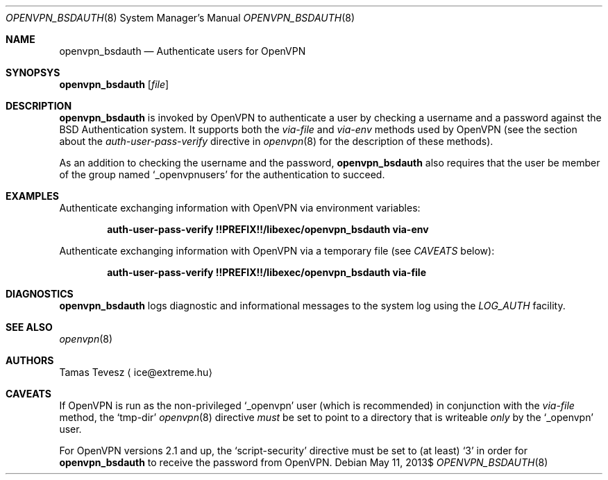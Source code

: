 .\" Copyright (c) 2007, 2009-2010 Tamas Tevesz <ice@extreme.hu>
.\"
.\" Permission to use, copy, modify, and distribute this software for any
.\" purpose with or without fee is hereby granted, provided that the above
.\" copyright notice and this permission notice appear in all copies.
.\"
.\" THE SOFTWARE IS PROVIDED "AS IS" AND THE AUTHOR DISCLAIMS ALL WARRANTIES
.\" WITH REGARD TO THIS SOFTWARE INCLUDING ALL IMPLIED WARRANTIES OF
.\" MERCHANTABILITY AND FITNESS. IN NO EVENT SHALL THE AUTHOR BE LIABLE FOR
.\" ANY SPECIAL, DIRECT, INDIRECT, OR CONSEQUENTIAL DAMAGES OR ANY DAMAGES
.\" WHATSOEVER RESULTING FROM LOSS OF USE, DATA OR PROFITS, WHETHER IN AN
.\" ACTION OF CONTRACT, NEGLIGENCE OR OTHER TORTIOUS ACTION, ARISING OUT OF
.\" OR IN CONNECTION WITH THE USE OR PERFORMANCE OF THIS SOFTWARE.
.Dd $Mdocdate: May 11 2013$
.Dt OPENVPN_BSDAUTH 8
.Os
.Sh NAME
.Nm openvpn_bsdauth
.Nd Authenticate users for OpenVPN
.Sh SYNOPSYS
.Nm
.Op Ar file
.Sh DESCRIPTION
.Nm
is invoked by OpenVPN to authenticate a user by checking a username and a
password against the BSD Authentication system. It supports both the
.Em via-file
and
.Em via-env
methods used by OpenVPN (see the section about the
.Em auth-user-pass-verify
directive in
.Xr openvpn 8
for the description of these methods).
.Pp
As an addition to checking the username and the password,
.Nm
also requires that the user be member of the group named
.Sq _openvpnusers
for the authentication to succeed.
.Sh EXAMPLES
Authenticate exchanging information with OpenVPN via environment variables:
.Pp
.Dl auth-user-pass-verify !!PREFIX!!/libexec/openvpn_bsdauth via-env
.Pp
Authenticate exchanging information with OpenVPN via a temporary file
(see
.Em CAVEATS
below):
.Pp
.Dl auth-user-pass-verify !!PREFIX!!/libexec/openvpn_bsdauth via-file
.Sh DIAGNOSTICS
.Nm
logs diagnostic and informational messages to the system log using the
.Em LOG_AUTH
facility.
.Sh SEE ALSO
.Xr openvpn 8
.Sh AUTHORS
Tamas Tevesz
.Aq ice@extreme.hu
.Sh CAVEATS
If OpenVPN is run as the non-privileged
.Sq _openvpn
user (which is recommended) in conjunction with the
.Em via-file
method, the
.Sq tmp-dir
.Xr openvpn 8
directive
.Em must
be set to point to a directory that is writeable
.Em only
by the
.Sq _openvpn
user.
.Pp
For OpenVPN versions 2.1 and up, the
.Sq script-security
directive must be set to (at least)
.Sq 3
in order for
.Nm
to receive the password from OpenVPN.
